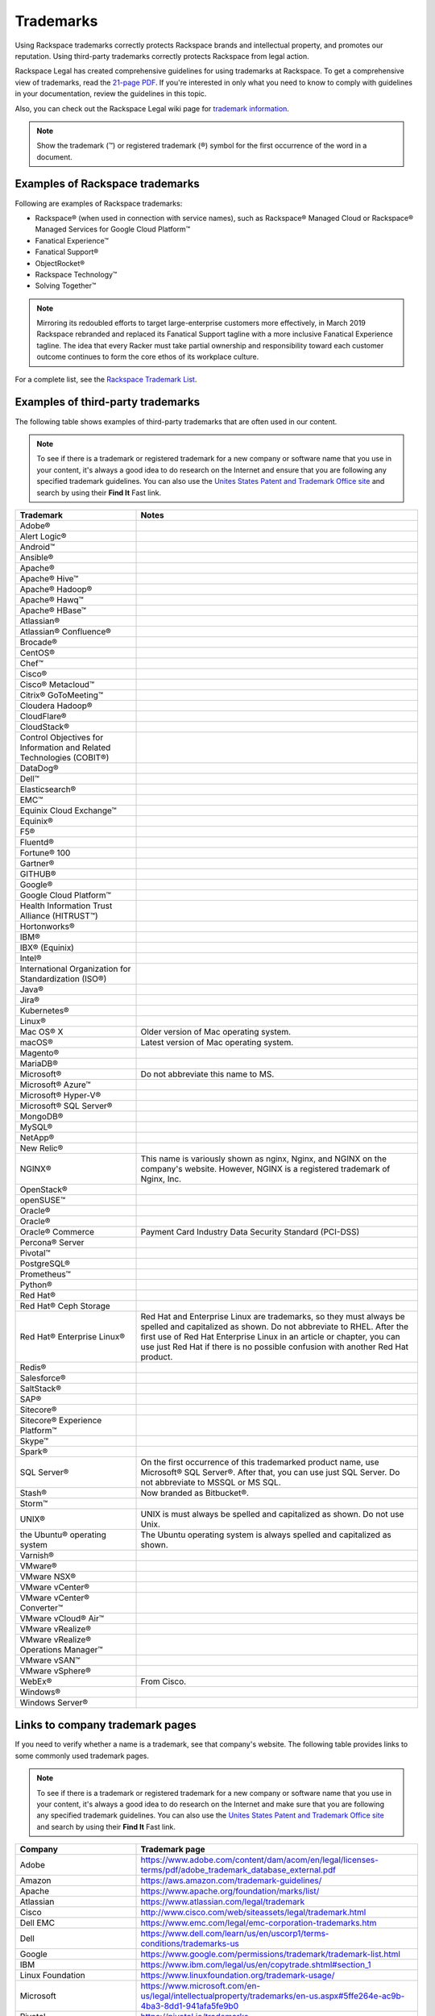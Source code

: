 .. _trademarks:

==========
Trademarks
==========

Using Rackspace trademarks correctly protects Rackspace brands and
intellectual property, and promotes our reputation. Using third-party
trademarks correctly protects Rackspace from legal action.

Rackspace Legal has created comprehensive guidelines for using
trademarks at Rackspace. To get a comprehensive view of trademarks, read
the `21-page
PDF <https://one.rackspace.com/pages/worddav/preview.action?fileName=RACKSPACE-%2327629-v1-Rackspace_Trademark_Guidelines.pdf&pageId=72684499>`__.
If you're interested in only what you need to know to comply with
guidelines in your documentation, review the guidelines in this topic.

Also, you can check out the Rackspace Legal wiki page for
`trademark information <https://one.rackspace.com/display/legal/Trademarks>`_.

.. note::
   Show the trademark (™) or registered trademark (®) symbol for the first
   occurrence of the word in a document.


Examples of Rackspace trademarks
~~~~~~~~~~~~~~~~~~~~~~~~~~~~~~~~

Following are examples of Rackspace trademarks:

-  Rackspace® (when used in connection with service names), such as Rackspace®
   Managed Cloud or Rackspace® Managed Services for Google Cloud Platform™
-  Fanatical Experience™
-  Fanatical Support®
-  ObjectRocket®
-  Rackspace Technology™
-  Solving Together™

.. note::

    Mirroring its redoubled efforts to target large-enterprise customers more
    effectively, in March 2019 Rackspace rebranded and replaced its Fanatical
    Support tagline with a more inclusive Fanatical Experience tagline. The
    idea that every Racker must take partial ownership and responsibility
    toward each customer outcome continues to form the core ethos of its
    workplace culture.

For a complete list, see the `Rackspace Trademark
List <https://www.rackspace.com/information/legal/tmlist>`__.

Examples of third-party trademarks
~~~~~~~~~~~~~~~~~~~~~~~~~~~~~~~~~~

The following table shows examples of third-party trademarks that are often
used in our content.

.. note::

   To see if there is a trademark or registered trademark for a new company
   or software name that you use in your content, it's always a good idea to do
   research on the Internet and ensure that you are following any specified
   trademark guidelines. You can also use the `Unites States Patent and  Trademark Office site <https://www.uspto.gov/trademark>`_ and search by
   using their **Find It** Fast link.

.. list-table::
   :widths: 30 70
   :header-rows: 1

   * - Trademark
     - Notes
   * - Adobe®
     -
   * - Alert Logic®
     -
   * - Android™
     -
   * - Ansible®
     -
   * - Apache®
     -
   * - Apache® Hive™
     -
   * - Apache® Hadoop®
     -
   * - Apache® Hawq™
     -
   * - Apache® HBase™
     -
   * - Atlassian®
     -
   * - Atlassian® Confluence®
     -
   * - Brocade®
     -
   * - CentOS®
     -
   * - Chef™
     -
   * - Cisco®
     -
   * - Cisco® Metacloud™
     -
   * - Citrix® GoToMeeting™
     -
   * - Cloudera Hadoop®
     -
   * - CloudFlare®
     -
   * - CloudStack®
     -
   * - Control Objectives for Information and Related Technologies (COBIT®)
     -
   * - DataDog®
     -
   * - Dell™
     -
   * - Elasticsearch®
     -
   * - EMC™
     -
   * - Equinix Cloud Exchange™
     -
   * - Equinix®
     -
   * - F5®
     -
   * - Fluentd®
     -
   * - Fortune® 100
     -
   * - Gartner®
     -
   * - GITHUB®
     -
   * - Google®
     -
   * - Google Cloud Platform™
     -
   * - Health Information Trust Alliance (HITRUST™)
     -
   * - Hortonworks®
     -
   * - IBM®
     -
   * - IBX® (Equinix)
     -
   * - Intel®
     -
   * - International Organization for Standardization (ISO®)
     -
   * - Java®
     -
   * - Jira®
     -
   * - Kubernetes®
     -
   * - Linux®
     -
   * - Mac OS® X
     - Older version of Mac operating system.
   * - macOS®
     - Latest version of Mac operating system.
   * - Magento®
     -
   * - MariaDB®
     -
   * - Microsoft®
     - Do not abbreviate this name to MS.
   * - Microsoft® Azure™
     -
   * - Microsoft® Hyper-V®
     -
   * - Microsoft® SQL Server®
     -
   * - MongoDB®
     -
   * - MySQL®
     -
   * - NetApp®
     -
   * - New Relic®
     -
   * - NGINX®
     - This name is variously shown as nginx, Nginx, and NGINX on the
       company's website. However, NGINX is a registered trademark of Nginx,
       Inc.
   * - OpenStack®
     -
   * - openSUSE™
     -
   * - Oracle®
     -
   * - Oracle®
     -
   * - Oracle® Commerce
     - Payment Card Industry Data Security Standard (PCI-DSS)
   * - Percona® Server
     -
   * - Pivotal™
     -
   * - PostgreSQL®
     -
   * - Prometheus™
     -
   * - Python®
     -
   * - Red Hat®
     -
   * - Red Hat® Ceph Storage
     -
   * - Red Hat® Enterprise Linux®
     - Red Hat and Enterprise Linux are trademarks, so they must always be
       spelled and capitalized as shown. Do not abbreviate to RHEL. After the
       first use of Red Hat Enterprise Linux in an article or chapter, you can
       use just Red Hat if there is no possible confusion with another Red
       Hat product.
   * - Redis®
     -
   * - Salesforce®
     -
   * - SaltStack®
     -
   * - SAP®
     -
   * - Sitecore®
     -
   * - Sitecore® Experience Platform™
     -
   * - Skype™
     -
   * - Spark®
     -
   * - SQL Server®
     - On the first occurrence of this trademarked product name, use
       Microsoft® SQL Server®. After that, you can use just SQL Server. Do not
       abbreviate to MSSQL or MS SQL.
   * - Stash®
     - Now branded as Bitbucket®.
   * - Storm™
     -
   * - UNIX®
     - UNIX is must always be spelled and capitalized as shown. Do not use
       Unix.
   * - the Ubuntu® operating system
     - The Ubuntu operating system is always spelled and capitalized as shown.
   * - Varnish®
     -
   * - VMware®
     -
   * - VMware NSX®
     -
   * - VMware vCenter®
     -
   * - VMware vCenter® Converter™
     -
   * - VMware vCloud® Air™
     -
   * - VMware vRealize®
     -
   * - VMware vRealize® Operations Manager™
     -
   * - VMware vSAN™
     -
   * - VMware vSphere®
     -
   * - WebEx®
     - From Cisco.
   * - Windows®
     -
   * - Windows Server®
     -

Links to company trademark pages
~~~~~~~~~~~~~~~~~~~~~~~~~~~~~~~~

If you need to verify whether a name is a trademark, see that company's
website. The following table provides links to some commonly used trademark
pages.

.. note::

   To see if there is a trademark or registered trademark for a new company
   or software name that you use in your content, it's always a good idea to do
   research on the Internet and make sure that you are following any specified
   trademark guidelines. You can also use the `Unites States Patent and  Trademark Office site <https://www.uspto.gov/trademark>`_ and search by
   using their **Find It** Fast link.

.. list-table::
   :widths: 30 70
   :header-rows: 1

   * - Company
     - Trademark page
   * - Adobe
     - https://www.adobe.com/content/dam/acom/en/legal/licenses-terms/pdf/adobe_trademark_database_external.pdf
   * - Amazon
     - https://aws.amazon.com/trademark-guidelines/
   * - Apache
     - https://www.apache.org/foundation/marks/list/
   * - Atlassian
     - https://www.atlassian.com/legal/trademark
   * - Cisco
     - http://www.cisco.com/web/siteassets/legal/trademark.html
   * - Dell EMC
     - https://www.emc.com/legal/emc-corporation-trademarks.htm
   * - Dell
     - https://www.dell.com/learn/us/en/uscorp1/terms-conditions/trademarks-us
   * - Google
     - https://www.google.com/permissions/trademark/trademark-list.html
   * - IBM
     - https://www.ibm.com/legal/us/en/copytrade.shtml#section_1
   * - Linux Foundation
     - https://www.linuxfoundation.org/trademark-usage/
   * - Microsoft
     - https://www.microsoft.com/en-us/legal/intellectualproperty/trademarks/en-us.aspx#5ffe264e-ac9b-4ba3-8dd1-941afa5fe9b0
   * - Pivotal
     - https://pivotal.io/trademarks
   * - Python
     - https://www.python.org/psf/trademarks/
   * - VMware
     - https://www.vmware.com/help/trademarks.html


Trademark usage guidelines
~~~~~~~~~~~~~~~~~~~~~~~~~~

Use the following guidelines when showing Rackspace and third-party
trademarks in documentation.

.. list-table::
   :widths: 40 30 30
   :header-rows: 1

   * - Guideline
     - Example — Use
     - Example — Don't use
   * - Show a trademark exactly as it's shown by the owning company (Rackspace
       or third-party). Don't change the capitalization or abbreviate the
       trademark.

       Abbreviations are acceptable only if they're used by the owning company
       and also trademarked.
     - This article describes the process of backing up a Microsoft®
       SQL Server® 2008 database. These actions need to be completed by the administrator user or by a user who is part of the SQL Server
       administration user group.
     - This article describes the process of backing up an MS SQL Server 2008
       database. These actions need to be completed by the Administrator user
       or by a user that's part of the MS SQL Admin user group.
   * - Use trademarks as adjectives on first use in the text of an article or
       chapter, and as often as possible after that.

       After first use, you can use the trademark as an noun if it's clear
       that you're referring to that trademark.

       Don't use a trademark as a verb.
     - Each cloud server has a single private IP address. When you use the
       RackConnect® solution, if you need direct access to the cloud server
       from the Internet, you can use the public IP assigned to the server in
       RackConnect.
     - Each cloud server has a single private IP address. When you use the
       RackConnect, if you need direct access to the cloud server from the
       Internet, you can use the public IP assigned to the RackConnected cloud
       server.
   * - Don't combine a trademark with any other term, including another
       trademark. For example, don't attach a trademark to another term by
       using a hyphen or slash.
     - On Linux®, macOS® X, and other operating systems based on UNIX®, you
       usually use the ssh command to connect to a server via SSH.
     - On Linux®, macOS® X, and other UNIX®-based operating systems. you
       usually use the ssh command to connect to a server via SSH.
   * - Don't use a trademark as a possessive or as a plural. If necessary,
       form a possessive or plural from the noun that follows the trademark
       (which is used as an adjective).
     - The packaged version of NGINX® from the Ubuntu® operating system uses a
       sites-available and sites-enabled layout in the same manner as an
       Apache® installation based on Debian®.
     - The Ubuntu® operating system packaged version of NGINX uses a sites-
       available and
       sites-enabled layout in the same manner as a Debian®-based Apache®
       installation.
   * - Always distinguish a third-party trademark from a Rackspace product name
       or trademark. Generally you can do this through ensuring that words
       intervene between the trademarks.

       Show trademarks of different companies together only if a license or
       agreement exists between the two companies. In such cases, use italics
       to distinguish one trademark from the other. You can generally do this
       just on first use of the two terms together in the document or article.
     - The version of MySQL® installed on Cloud Sites that use Windows®
       technology is currently MySQL Connector version 5.2.5.

       The Rackspace Cloud Storage App for Microsoft® SharePoint enables you to
       work with files inside of Rackspace Cloud Files alongside SharePoint
       content.
     - The version of MySQL installed on Windows Cloud Sites is currently MySQL
       Connector version 5.2.5.

       The Rackspace Cloud Storage App for Microsoft SharePoint enables you to
       work with files inside of Rackspace Cloud Files alongside SharePoint
       content.
   * - Always use Fanatical Experience as a trademark. Don't use Fanatical or
       fanatical outside of the trademark. On the first use of this trademark
       in a document, in body content (not in headings), use Fanatical
       Experience™. In RST files,
       the syntax is Fanatical Experience™. In Markdown files, the syntax is
       Fanatical Experience&trade;.

       In March 2019, Rackspace rebranded and replaced its Fanatical Support
       tagline with the more inclusive Fanatical Experience tagline. Limit
       use of Fanatical Support. Use Fanatical Experience instead.

       For more information, see the `Rackspace Trademark Guidelines from
       Legal
       <https://one.rackspace.com/display/legal/Trademarks>`__.
     - Rackspace provides you with Fanatical Experience™.
     - Rackspace is Fanatical.
   * - Always use Fanatical Support as a trademark. Don't use Fanatical or
       fanatical outside of the trademark. On the first use of this trademark
       in a document, in body content (not in headings), use
       a registered trademark symbol. In RST files, the syntax is
       ``Fanatical Support®``. In Markdown files, the syntax is
       ``Fanatical Support&reg;``.


       In March 2019, Rackspace rebranded and replaced its Fanatical Support
       tagline with the more inclusive Fanatical Experience tagline. Limit
       use of Fanatical Support. Use Fanatical Experience instead.

       For more information, see the `Rackspace Trademark Guidelines from
       Legal
       <https://one.rackspace.com/display/legal/Trademarks>`__.
     - We provide Fanatical Support®.
     - Our support is Fanatical.
